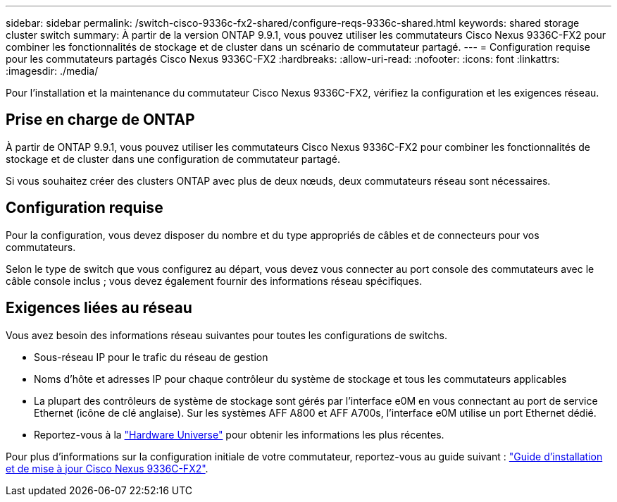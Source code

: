 ---
sidebar: sidebar 
permalink: /switch-cisco-9336c-fx2-shared/configure-reqs-9336c-shared.html 
keywords: shared storage cluster switch 
summary: À partir de la version ONTAP 9.9.1, vous pouvez utiliser les commutateurs Cisco Nexus 9336C-FX2 pour combiner les fonctionnalités de stockage et de cluster dans un scénario de commutateur partagé. 
---
= Configuration requise pour les commutateurs partagés Cisco Nexus 9336C-FX2
:hardbreaks:
:allow-uri-read: 
:nofooter: 
:icons: font
:linkattrs: 
:imagesdir: ./media/


[role="lead"]
Pour l'installation et la maintenance du commutateur Cisco Nexus 9336C-FX2, vérifiez la configuration et les exigences réseau.



== Prise en charge de ONTAP

À partir de ONTAP 9.9.1, vous pouvez utiliser les commutateurs Cisco Nexus 9336C-FX2 pour combiner les fonctionnalités de stockage et de cluster dans une configuration de commutateur partagé.

Si vous souhaitez créer des clusters ONTAP avec plus de deux nœuds, deux commutateurs réseau sont nécessaires.



== Configuration requise

Pour la configuration, vous devez disposer du nombre et du type appropriés de câbles et de connecteurs pour vos commutateurs.

Selon le type de switch que vous configurez au départ, vous devez vous connecter au port console des commutateurs avec le câble console inclus ; vous devez également fournir des informations réseau spécifiques.



== Exigences liées au réseau

Vous avez besoin des informations réseau suivantes pour toutes les configurations de switchs.

* Sous-réseau IP pour le trafic du réseau de gestion
* Noms d'hôte et adresses IP pour chaque contrôleur du système de stockage et tous les commutateurs applicables
* La plupart des contrôleurs de système de stockage sont gérés par l'interface e0M en vous connectant au port de service Ethernet (icône de clé anglaise). Sur les systèmes AFF A800 et AFF A700s, l'interface e0M utilise un port Ethernet dédié.
* Reportez-vous à la https://hwu.netapp.com["Hardware Universe"] pour obtenir les informations les plus récentes.


Pour plus d'informations sur la configuration initiale de votre commutateur, reportez-vous au guide suivant : https://www.cisco.com/c/en/us/td/docs/dcn/hw/nx-os/nexus9000/9336c-fx2-e/cisco-nexus-9336c-fx2-e-nx-os-mode-switch-hardware-installation-guide.html["Guide d'installation et de mise à jour Cisco Nexus 9336C-FX2"].
